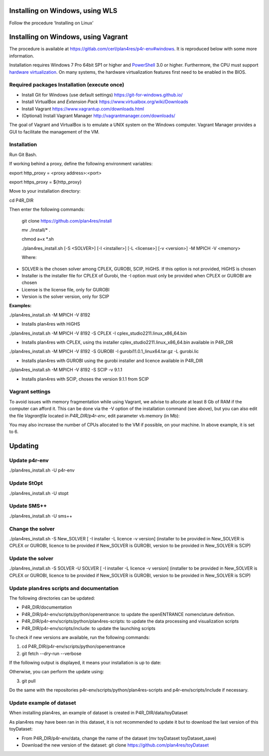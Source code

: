 Installing on Windows, using WLS
~~~~~~~~~~~~~~~~~~~~~~~~~~~~~~~~

Follow the procedure ‘Installing on Linux’

Installing on Windows, using Vagrant
~~~~~~~~~~~~~~~~~~~~~~~~~~~~~~~~~~~~

The procedure is available at
https://gitlab.com/cerl/plan4res/p4r-env#windows. It is reproduced below
with some more information.

Installation requires Windows 7 Pro 64bit SP1 or higher and
`PowerShell <https://docs.microsoft.com/en-us/powershell/scripting/install/installing-windows-powershell?view=powershell-6>`__
3.0 or higher. Furthermore, the CPU must support `hardware
virtualization <https://www.virtualbox.org/manual/ch10.html#hwvirt>`__.
On many systems, the hardware virtualization features first need to be
enabled in the BIOS.

Required packages Installation (execute once)
^^^^^^^^^^^^^^^^^^^^^^^^^^^^^^^^^^^^^^^^^^^^^

-  Install Git for Windows (use default settings)
   https://git-for-windows.github.io/

-  Install VirtualBox and *Extension Pack*
   https://www.virtualbox.org/wiki/Downloads

-  Install Vagrant https://www.vagrantup.com/downloads.html

-  (Optional) Install Vagrant Manager
   http://vagrantmanager.com/downloads/

The goal of Vagrant and VirtualBox is to emulate a UNIX system on the
Windows computer. Vagrant Manager provides a GUI to facilitate the
management of the VM.

Installation
^^^^^^^^^^^^

Run Git Bash.

If working behind a proxy, define the following environment variables:

export http_proxy = <proxy address>:<port>

export https_proxy = ${http_proxy}

Move to your installation directory:

cd P4R_DIR

Then enter the following commands:

   git clone https://github.com/plan4res/install

   mv ./install/\* .

   chmod a+x \*.sh

   ./plan4res_install.sh [-S <SOLVER>] [-I <installer>] [-L <license>]
   [-v <version>] -M MPICH -V <memory>

   Where:

-  SOLVER is the chosen solver among CPLEX, GUROBI, SCIP, HiGHS. If this
   option is not provided, HiGHS is chosen

-  Installer is the installer file for CPLEX of Gurobi, the -I option
   must only be provided when CPLEX or GUROBI are chosen

-  License is the license file, only for GUROBI

-  Version is the solver version, only for SCIP

**Examples:**

./plan4res_install.sh -M MPICH -V 8192

-  Installs plan4res with HiGHS

./plan4res_install.sh -M MPICH -V 8192 -S CPLEX -I
cplex_studio2211.linux_x86_64.bin

-  Installs plan4res with CPLEX, using ths installer
   cplex_studio2211.linux_x86_64.bin available in P4R_DIR

./plan4res_install.sh -M MPICH -V 8192 -S GUROBI -I
gurobi11.0.1_linux64.tar.gz -L gurobi.lic

-  Installs plan4res with GUROBI using the gurobi installer and licence
   available in P4R_DIR

./plan4res_install.sh -M MPICH -V 8192 -S SCIP -v 9.1.1

-  Installs plan4res with SCIP, choses the version 9.1.1 from SCIP

Vagrant settings
^^^^^^^^^^^^^^^^

To avoid issues with memory fragmentation while using Vagrant, we advise
to allocate at least 8 Gb of RAM if the computer can afford it. This can
be done via the -V option of the installation command (see above), but
you can also edit the file *Vagrantfile* located in *P4R_DIR/p4r-env*,
edit parameter vb.memory (in Mb):

.. image:: ../../_static/vagrantsettings.png
   :width: 4.14152in
   :height: 1.1358in

You may also increase the number of CPUs allocated to the VM if
possible, on your machine. In above example, it is set to 6.

Updating
~~~~~~~~

Update p4r-env
^^^^^^^^^^^^^^

./plan4res_install.sh -U p4r-env

Update StOpt
^^^^^^^^^^^^

./plan4res_install.sh -U stopt

Update SMS++
^^^^^^^^^^^^

./plan4res_install.sh -U sms++

Change the solver
^^^^^^^^^^^^^^^^^

./plan4res_install.sh -S New_SOLVER [ -I installer -L licence -v
version] (installer to be provided in New_SOLVER is CPLEX or GUROBI,
licence to be provided if New_SOLVER is GUROBI, version to be provided
in New_SOLVER is SCIP)

Update the solver
^^^^^^^^^^^^^^^^^

./plan4res_install.sh -S SOLVER -U SOLVER [ -I installer -L licence -v
version] (installer to be provided in New_SOLVER is CPLEX or GUROBI,
licence to be provided if New_SOLVER is GUROBI, version to be provided
in New_SOLVER is SCIP)

Update plan4res scripts and documentation
^^^^^^^^^^^^^^^^^^^^^^^^^^^^^^^^^^^^^^^^^

The following directories can be updated:

-  P4R_DIR/documentation

-  P4R_DIR/p4r-env/scripts/python/openentrance: to update the
   openENTRANCE nomenclature definition.

-  P4R_DIR/p4r-env/scripts/python/plan4res-scripts: to update the data
   processing and visualization scripts

-  P4R_DIR/p4r-env/scripts/include: to update the launching scripts

To check if new versions are available, run the following commands:

1. cd P4R_DIR/p4r-env/scripts/python/openentrance

2. git fetch --dry-run --verbose

If the following output is displayed, it means your installation is up
to date:

.. image:: _static/gitfetch.png
    :width: 650

Otherwise, you can perform the update using:

3. git pull

Do the same with the repositories
p4r-env/scripts/python/plan4res-scripts and p4r-env/scripts/include if
necessary.

Update example of dataset
^^^^^^^^^^^^^^^^^^^^^^^^^

When installing plan4res, an example of dataset is created in
P4R_DIR/data/toyDataset

As plan4res may have been ran in this dataset, it is not recommended to
update it but to download the last version of this toyDataset:

-  From P4R_DIR/p4r-env/data, change the name of the dataset (mv
   toyDataset toyDataset_save)

-  Download the new version of the dataset:
   git clone https://github.com/plan4res/toyDataset


..

